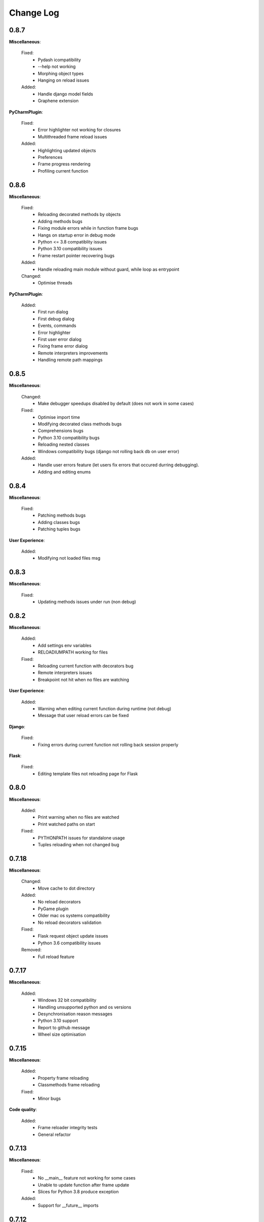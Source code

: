 Change Log
##########


0.8.7
-------

**Miscellaneous**:
    
  Fixed:
    * Pydash icompatibility
    * --help not working
    * Morphing object types
    * Hanging on reload issues
    
  Added:
    * Handle django model fields
    * Graphene extension
    
**PyCharmPlugin**:
    
  Fixed:
    * Error highlighter not working for closures
    * Multithreaded frame reload issues
    
  Added:
    * Highlighting updated objects
    * Preferences
    * Frame progress rendering
    * Profiling current function
    
0.8.6
-------

**Miscellaneous**:
    
  Fixed:
    * Reloading decorated methods by objects
    * Adding methods bugs
    * Fixing module errors while in function frame bugs
    * Hangs on startup error in debug mode
    * Python <= 3.8 compatiblity issues
    * Python 3.10 compatibility issues
    * Frame restart pointer recovering bugs
    
  Added:
    * Handle reloading main module without guard, while loop as entrypoint
    
  Changed:
    * Optimise threads
    
**PyCharmPlugin**:
    
  Added:
    * First run dialog
    * First debug dialog
    * Events, commands
    * Error highlighter
    * First user error dialog
    * Fixing frame error dialog
    * Remote interpreters improvements
    * Handling remote path mappings
    
0.8.5
-------

**Miscellaneous**:
    
  Changed:
    * Make debugger speedups disabled by default (does not work in some cases)
    
  Fixed:
    * Optimise import time
    * Modifying decorated class methods bugs
    * Comprehensions bugs
    * Python 3.10 compatibility bugs
    * Reloading nested classes
    * Windows compatibility bugs (django not rolling back db on user error)
    
  Added:
    * Handle user errors feature (let users fix errors that occured durring debugging).
    * Adding and editing enums
    
0.8.4
-------

**Miscellaneous**:
    
  Fixed:
    * Patching methods bugs
    * Adding classes bugs
    * Patching tuples bugs
    
**User Experience**:
    
  Added:
    * Modifying not loaded files msg
    
0.8.3
-------

**Miscellaneous**:
    
  Fixed:
    * Updating methods issues under run (non debug)
    
0.8.2
-------

**Miscellaneous**:
    
  Added:
    * Add settings env variables
    * RELOADIUMPATH working for files
    
  Fixed:
    * Reloading current function with decorators bug
    * Remote interpreters issues
    * Breakpoint not hit when no files are watching
    
**User Experience**:
    
  Added:
    * Warning when editing current function during runtime (not debug)
    * Message that user reload errors can be fixed
    
**Django**:
    
  Fixed:
    * Fixing errors during current function not rolling back session properly
    
**Flask**:
    
  Fixed:
    * Editing template files not reloading page for Flask
    
0.8.0
-------

**Miscellaneous**:
    
  Added:
    * Print warning when no files are watched
    * Print watched paths on start
    
  Fixed:
    * PYTHONPATH issues for standalone usage
    * Tuples reloading when not changed bug
    
0.7.18
-------

**Miscellaneous**:
    
  Changed:
    * Move cache to dot directory
    
  Added:
    * No reload decorators
    * PyGame plugin
    * Older mac os systems compatibility
    * No reload decorators validation
    
  Fixed:
    * Flask request object update issues
    * Python 3.6 compatibility issues
    
  Removed:
    * Full reload feature
    
0.7.17
-------

**Miscellaneous**:
    
  Added:
    * Windows 32 bit compatibility
    * Handling unsupported python and os versions
    * Desynchronisation reason messages
    * Python 3.10 support
    * Report to github message
    * Wheel size optimisation
    
0.7.15
-------

**Miscellaneous**:
    
  Added:
    * Property frame reloading
    * Classmethods frame reloading
    
  Fixed:
    * Minor bugs
    
**Code quality**:
    
  Added:
    * Frame reloader integrity tests
    * General refactor
    
0.7.13
-------

**Miscellaneous**:
    
  Fixed:
    * No __main__ feature not working for some cases
    * Unable to update function after frame update
    * Slices for Python 3.8 produce exception
    
  Added:
    * Support for __future__ imports
    
0.7.12
-------

**Miscellaneous**:
    
  Fixed:
    * Support for no __main__ guard when debugging
    
0.7.11
-------

**Miscellaneous**:
    
  Added:
    * Support for no __main__ guard
    
0.7.10
-------

**Miscellaneous**:
    
  Added:
    * Remote interpreters debugging support
    
  Fixed:
    * Nuitka errors on Windows
    
0.7.9
-------

**Miscellaneous**:
    
  Added:
    * Remote interpreters debugging support
    
  Fixed:
    * Nuitka errors on Windows
    
0.7.8
-------

**Miscellaneous**:
    
  Fixed:
    * Process hanging on exit
    * Crashing when django installed but not imported
    
**PyCharmPlugin**:
    
  Added:
    * Django and Flask support
    
0.7.6
-------

**Miscellaneous**:
    
  Added:
    * Python < 3.9 versions
    
0.7.0
-------

**Miscellaneous**:
    
  Fixed:
    * Windows compatibility issues
    
  Added:
    * Terminal commands and help 
    
**PyCharmPlugin**:
    
  Fixed:
    * Run and Debug Buttons would fail if clicked too fast
    